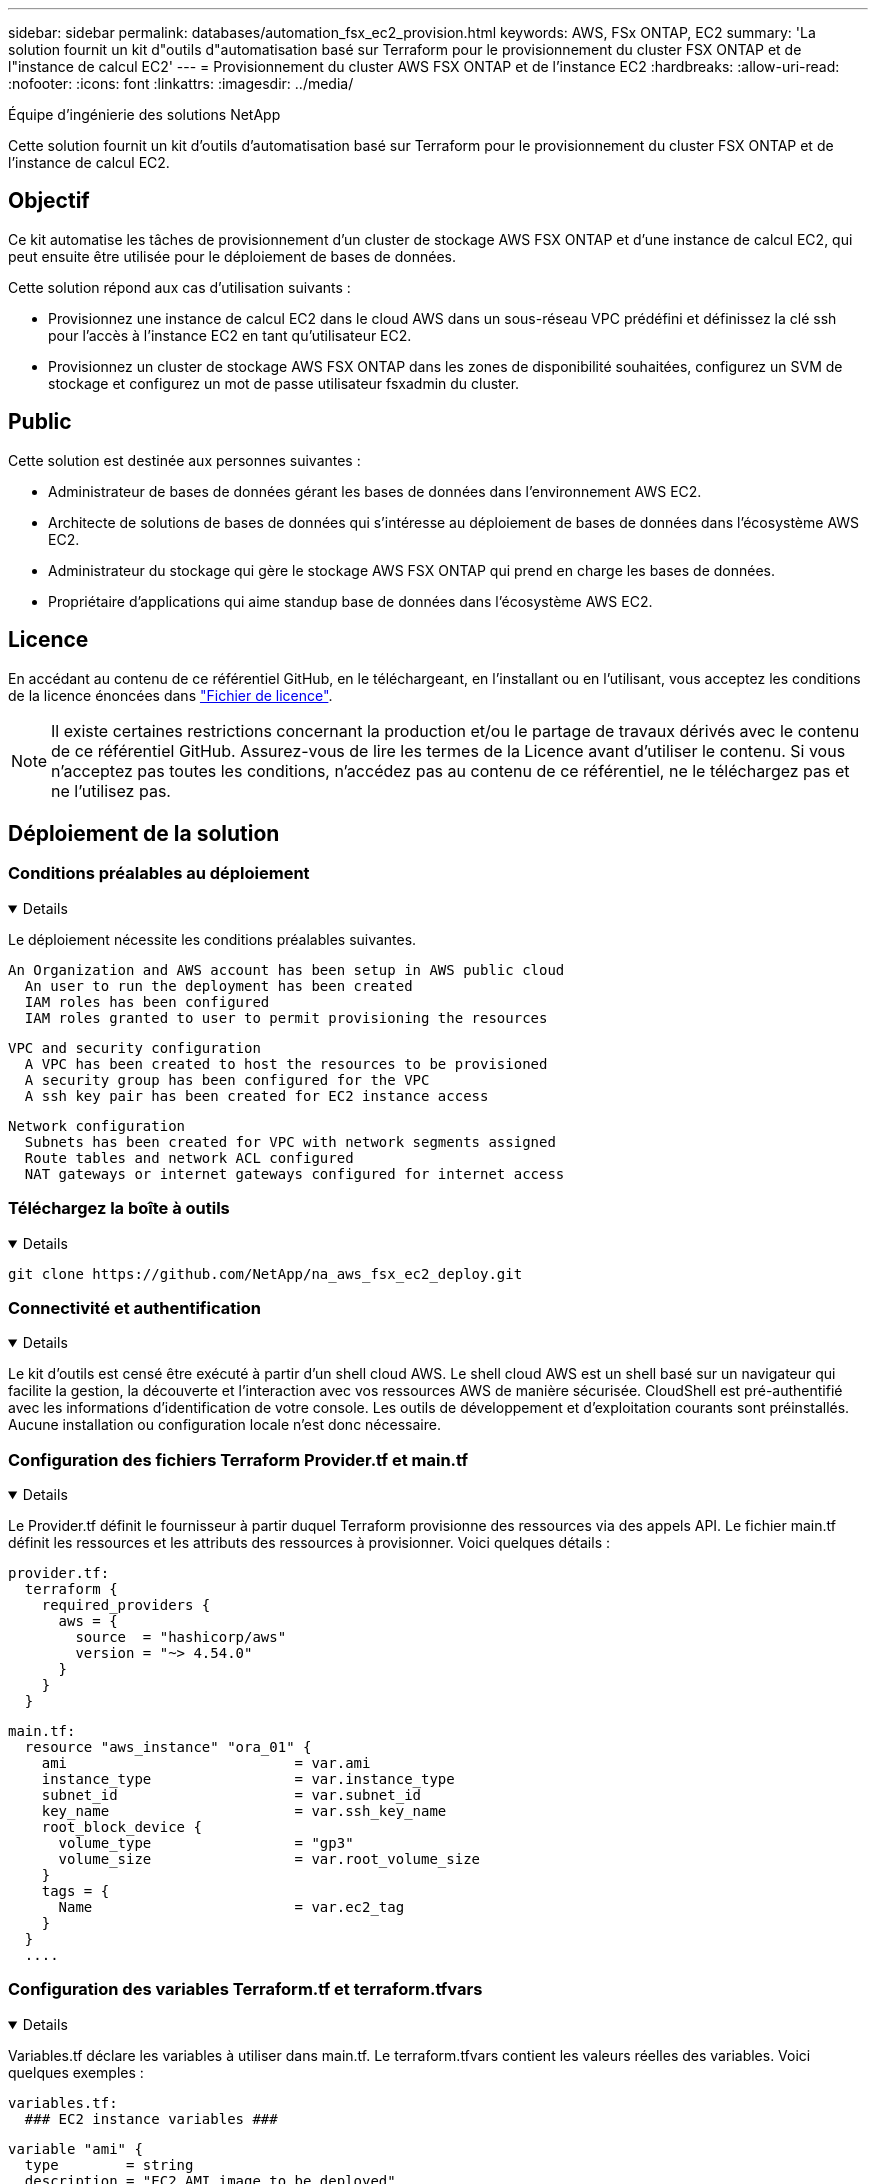 ---
sidebar: sidebar 
permalink: databases/automation_fsx_ec2_provision.html 
keywords: AWS, FSx ONTAP, EC2 
summary: 'La solution fournit un kit d"outils d"automatisation basé sur Terraform pour le provisionnement du cluster FSX ONTAP et de l"instance de calcul EC2' 
---
= Provisionnement du cluster AWS FSX ONTAP et de l'instance EC2
:hardbreaks:
:allow-uri-read: 
:nofooter: 
:icons: font
:linkattrs: 
:imagesdir: ../media/


Équipe d'ingénierie des solutions NetApp

[role="lead"]
Cette solution fournit un kit d'outils d'automatisation basé sur Terraform pour le provisionnement du cluster FSX ONTAP et de l'instance de calcul EC2.



== Objectif

Ce kit automatise les tâches de provisionnement d'un cluster de stockage AWS FSX ONTAP et d'une instance de calcul EC2, qui peut ensuite être utilisée pour le déploiement de bases de données.

Cette solution répond aux cas d'utilisation suivants :

* Provisionnez une instance de calcul EC2 dans le cloud AWS dans un sous-réseau VPC prédéfini et définissez la clé ssh pour l'accès à l'instance EC2 en tant qu'utilisateur EC2.
* Provisionnez un cluster de stockage AWS FSX ONTAP dans les zones de disponibilité souhaitées, configurez un SVM de stockage et configurez un mot de passe utilisateur fsxadmin du cluster.




== Public

Cette solution est destinée aux personnes suivantes :

* Administrateur de bases de données gérant les bases de données dans l'environnement AWS EC2.
* Architecte de solutions de bases de données qui s'intéresse au déploiement de bases de données dans l'écosystème AWS EC2.
* Administrateur du stockage qui gère le stockage AWS FSX ONTAP qui prend en charge les bases de données.
* Propriétaire d'applications qui aime standup base de données dans l'écosystème AWS EC2.




== Licence

En accédant au contenu de ce référentiel GitHub, en le téléchargeant, en l'installant ou en l'utilisant, vous acceptez les conditions de la licence énoncées dans link:https://github.com/NetApp/na_ora_hadr_failover_resync/blob/master/LICENSE.TXT["Fichier de licence"^].


NOTE: Il existe certaines restrictions concernant la production et/ou le partage de travaux dérivés avec le contenu de ce référentiel GitHub. Assurez-vous de lire les termes de la Licence avant d'utiliser le contenu. Si vous n'acceptez pas toutes les conditions, n'accédez pas au contenu de ce référentiel, ne le téléchargez pas et ne l'utilisez pas.



== Déploiement de la solution



=== Conditions préalables au déploiement

[%collapsible%open]
====
Le déploiement nécessite les conditions préalables suivantes.

....
An Organization and AWS account has been setup in AWS public cloud
  An user to run the deployment has been created
  IAM roles has been configured
  IAM roles granted to user to permit provisioning the resources
....
....
VPC and security configuration
  A VPC has been created to host the resources to be provisioned
  A security group has been configured for the VPC
  A ssh key pair has been created for EC2 instance access
....
....
Network configuration
  Subnets has been created for VPC with network segments assigned
  Route tables and network ACL configured
  NAT gateways or internet gateways configured for internet access
....
====


=== Téléchargez la boîte à outils

[%collapsible%open]
====
[source, cli]
----
git clone https://github.com/NetApp/na_aws_fsx_ec2_deploy.git
----
====


=== Connectivité et authentification

[%collapsible%open]
====
Le kit d'outils est censé être exécuté à partir d'un shell cloud AWS. Le shell cloud AWS est un shell basé sur un navigateur qui facilite la gestion, la découverte et l'interaction avec vos ressources AWS de manière sécurisée. CloudShell est pré-authentifié avec les informations d'identification de votre console. Les outils de développement et d'exploitation courants sont préinstallés. Aucune installation ou configuration locale n'est donc nécessaire.

====


=== Configuration des fichiers Terraform Provider.tf et main.tf

[%collapsible%open]
====
Le Provider.tf définit le fournisseur à partir duquel Terraform provisionne des ressources via des appels API. Le fichier main.tf définit les ressources et les attributs des ressources à provisionner. Voici quelques détails :

....
provider.tf:
  terraform {
    required_providers {
      aws = {
        source  = "hashicorp/aws"
        version = "~> 4.54.0"
      }
    }
  }
....
....
main.tf:
  resource "aws_instance" "ora_01" {
    ami                           = var.ami
    instance_type                 = var.instance_type
    subnet_id                     = var.subnet_id
    key_name                      = var.ssh_key_name
    root_block_device {
      volume_type                 = "gp3"
      volume_size                 = var.root_volume_size
    }
    tags = {
      Name                        = var.ec2_tag
    }
  }
  ....
....
====


=== Configuration des variables Terraform.tf et terraform.tfvars

[%collapsible%open]
====
Variables.tf déclare les variables à utiliser dans main.tf. Le terraform.tfvars contient les valeurs réelles des variables. Voici quelques exemples :

....
variables.tf:
  ### EC2 instance variables ###
....
....
variable "ami" {
  type        = string
  description = "EC2 AMI image to be deployed"
}
....
....
variable "instance_type" {
  type        = string
  description = "EC2 instance type"
}
....
....
....
terraform.tfvars:
  # EC2 instance variables
....
....
ami                     = "ami-06640050dc3f556bb" //RedHat 8.6  AMI
instance_type           = "t2.micro"
ec2_tag                 = "ora_01"
subnet_id               = "subnet-04f5fe7073ff514fb"
ssh_key_name            = "sufi_new"
root_volume_size        = 30
....
....
====


=== Procédures étape par étape - exécutées dans l'ordre

[%collapsible%open]
====
. Installez Terraform dans le shell cloud AWS.
+
[source, cli]
----
git clone https://github.com/tfutils/tfenv.git ~/.tfenv
----
+
[source, cli]
----
mkdir ~/bin
----
+
[source, cli]
----
ln -s ~/.tfenv/bin/* ~/bin/
----
+
[source, cli]
----
tfenv install
----
+
[source, cli]
----
tfenv use 1.3.9
----
. Téléchargez le kit d'outils depuis le site public de NetApp GitHub
+
[source, cli]
----
git clone https://github.com/NetApp-Automation/na_aws_fsx_ec2_deploy.git
----
. Exécutez init pour initialiser terraform
+
[source, cli]
----
terraform init
----
. Sortir le plan d'exécution
+
[source, cli]
----
terraform plan -out=main.plan
----
. Appliquer le plan d'exécution
+
[source, cli]
----
terraform apply "main.plan"
----
. Exécutez détruire pour supprimer les ressources une fois l'opération terminée
+
[source, cli]
----
terraform destroy
----


====


== Où trouver des informations complémentaires

Pour en savoir plus sur l'automatisation de la solution NetApp, consultez ce site Web link:../automation/automation_introduction.html["Automatisation des solutions NetApp"^]
